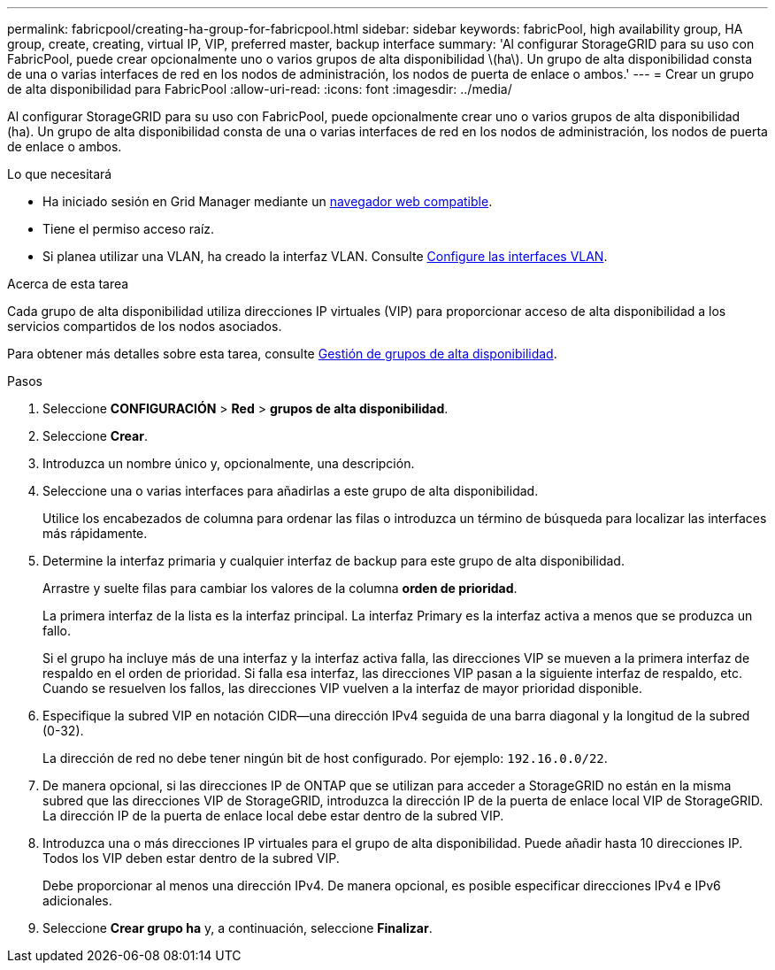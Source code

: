 ---
permalink: fabricpool/creating-ha-group-for-fabricpool.html 
sidebar: sidebar 
keywords: fabricPool, high availability group, HA group, create, creating, virtual IP, VIP, preferred master, backup interface 
summary: 'Al configurar StorageGRID para su uso con FabricPool, puede crear opcionalmente uno o varios grupos de alta disponibilidad \(ha\). Un grupo de alta disponibilidad consta de una o varias interfaces de red en los nodos de administración, los nodos de puerta de enlace o ambos.' 
---
= Crear un grupo de alta disponibilidad para FabricPool
:allow-uri-read: 
:icons: font
:imagesdir: ../media/


[role="lead"]
Al configurar StorageGRID para su uso con FabricPool, puede opcionalmente crear uno o varios grupos de alta disponibilidad (ha). Un grupo de alta disponibilidad consta de una o varias interfaces de red en los nodos de administración, los nodos de puerta de enlace o ambos.

.Lo que necesitará
* Ha iniciado sesión en Grid Manager mediante un xref:../admin/web-browser-requirements.adoc[navegador web compatible].
* Tiene el permiso acceso raíz.
* Si planea utilizar una VLAN, ha creado la interfaz VLAN. Consulte xref:../admin/configure-vlan-interfaces.adoc[Configure las interfaces VLAN].


.Acerca de esta tarea
Cada grupo de alta disponibilidad utiliza direcciones IP virtuales (VIP) para proporcionar acceso de alta disponibilidad a los servicios compartidos de los nodos asociados.

Para obtener más detalles sobre esta tarea, consulte xref:../admin/managing-high-availability-groups.adoc[Gestión de grupos de alta disponibilidad].

.Pasos
. Seleccione *CONFIGURACIÓN* > *Red* > *grupos de alta disponibilidad*.
. Seleccione *Crear*.
. Introduzca un nombre único y, opcionalmente, una descripción.
. Seleccione una o varias interfaces para añadirlas a este grupo de alta disponibilidad.
+
Utilice los encabezados de columna para ordenar las filas o introduzca un término de búsqueda para localizar las interfaces más rápidamente.

. Determine la interfaz primaria y cualquier interfaz de backup para este grupo de alta disponibilidad.
+
Arrastre y suelte filas para cambiar los valores de la columna *orden de prioridad*.

+
La primera interfaz de la lista es la interfaz principal. La interfaz Primary es la interfaz activa a menos que se produzca un fallo.

+
Si el grupo ha incluye más de una interfaz y la interfaz activa falla, las direcciones VIP se mueven a la primera interfaz de respaldo en el orden de prioridad. Si falla esa interfaz, las direcciones VIP pasan a la siguiente interfaz de respaldo, etc. Cuando se resuelven los fallos, las direcciones VIP vuelven a la interfaz de mayor prioridad disponible.

. Especifique la subred VIP en notación CIDR&#8212;una dirección IPv4 seguida de una barra diagonal y la longitud de la subred (0-32).
+
La dirección de red no debe tener ningún bit de host configurado. Por ejemplo: `192.16.0.0/22`.

. De manera opcional, si las direcciones IP de ONTAP que se utilizan para acceder a StorageGRID no están en la misma subred que las direcciones VIP de StorageGRID, introduzca la dirección IP de la puerta de enlace local VIP de StorageGRID. La dirección IP de la puerta de enlace local debe estar dentro de la subred VIP.
. Introduzca una o más direcciones IP virtuales para el grupo de alta disponibilidad. Puede añadir hasta 10 direcciones IP. Todos los VIP deben estar dentro de la subred VIP.
+
Debe proporcionar al menos una dirección IPv4. De manera opcional, es posible especificar direcciones IPv4 e IPv6 adicionales.

. Seleccione *Crear grupo ha* y, a continuación, seleccione *Finalizar*.


